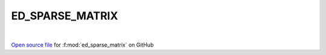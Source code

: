 ED_SPARSE_MATRIX
=====================================
 
.. raw:: html
   :file:  ../graphs/ed_sparse_matrix.html
 
|
 
`Open source file <https://github.com/EDIpack/EDIpack2.0/tree/parse_umatrix/src/singlesite/ED_SPARSE_MATRIX.f90>`_ for :f:mod:`ed_sparse_matrix` on GitHub
 
